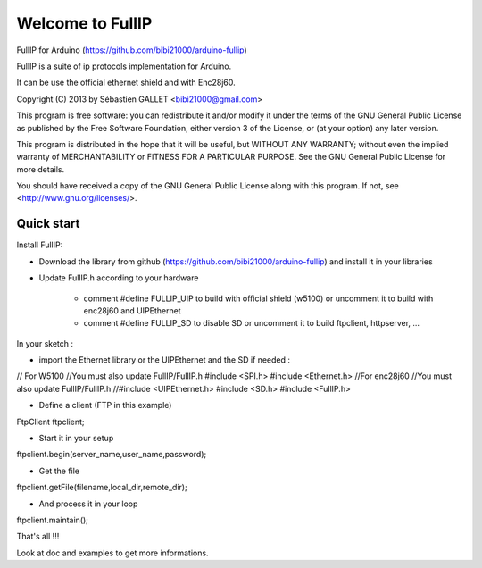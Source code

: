 =================
Welcome to FullIP 
=================

FullIP for Arduino (https://github.com/bibi21000/arduino-fullip)

FullIP is a suite of ip protocols implementation for Arduino.

It can be use the official ethernet shield and with Enc28j60.

Copyright (C) 2013 by Sébastien GALLET <bibi21000@gmail.com>

This program is free software: you can redistribute it and/or modify 
it under the terms of the GNU General Public License as published by 
the Free Software Foundation, either version 3 of the License, or 
(at your option) any later version.

This program is distributed in the hope that it will be useful, 
but WITHOUT ANY WARRANTY; without even the implied warranty of
MERCHANTABILITY or FITNESS FOR A PARTICULAR PURPOSE.  See the
GNU General Public License for more details.

You should have received a copy of the GNU General Public License
along with this program.  If not, see <http://www.gnu.org/licenses/>.

Quick start
===========

Install FullIP:

- Download the library from github (https://github.com/bibi21000/arduino-fullip) and install it in your libraries

- Update FullIP.h according to your hardware

   - comment #define FULLIP_UIP to build with official shield (w5100) or
     uncomment it to build with enc28j60 and UIPEthernet
    
   - comment #define FULLIP_SD to disable SD or
     uncomment it to build ftpclient, httpserver, ...

In your sketch :

- import the Ethernet library or the UIPEthernet and the SD if needed :
.. code-block:: c
// For W5100
//You must also update FullIP/FullIP.h
#include <SPI.h>
#include <Ethernet.h> 
//For enc28j60
//You must also update FullIP/FullIP.h
//#include <UIPEthernet.h>
#include <SD.h>
#include <FullIP.h>

- Define a client (FTP in this example)
.. code-block:: c
FtpClient ftpclient;

- Start it in your setup
.. code-block:: c
ftpclient.begin(server_name,user_name,password);

- Get the file
.. code-block:: c
ftpclient.getFile(filename,local_dir,remote_dir);

- And process it in your loop
.. code-block:: c
ftpclient.maintain();

That's all !!!

Look at doc and examples to get more informations.
